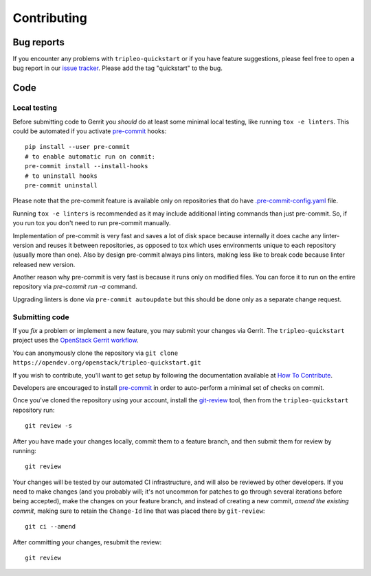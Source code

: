 Contributing
============

Bug reports
-----------

If you encounter any problems with ``tripleo-quickstart`` or if you have
feature suggestions, please feel free to open a bug report in our `issue
tracker <https://bugs.launchpad.net/tripleo/+filebug>`__.  Please add the tag
"quickstart" to the bug.

Code
----

Local testing
`````````````

Before submitting code to Gerrit you *should* do at least some minimal local
testing, like running ``tox -e linters``. This could be automated if you
activate `pre-commit <https://pre-commit.com/>`__ hooks::

    pip install --user pre-commit
    # to enable automatic run on commit:
    pre-commit install --install-hooks
    # to uninstall hooks
    pre-commit uninstall

Please note that the pre-commit feature is available only on repositories that
do have `.pre-commit-config.yaml <https://github.com/openstack/tripleo-quickstart-extras/blob/master/.pre-commit-config.yaml>`__ file.

Running ``tox -e linters`` is recommended as it may include additional linting
commands than just pre-commit. So, if you run tox you don't need to run
pre-commit manually.

Implementation of pre-commit is very fast and saves a lot of disk space
because internally it does cache any linter-version and reuses it between
repositories, as opposed to tox which uses environments unique to each
repository (usually more than one). Also by design pre-commit always pins
linters, making less like to break code because linter released new version.

Another reason why pre-commit is very fast is because it runs only
on modified files. You can force it to run on the entire repository via
`pre-commit run -a` command.

Upgrading linters is done via ``pre-commit autoupdate`` but this should be
done only as a separate change request.

Submitting code
```````````````
If you *fix* a problem or implement a new feature, you may submit your
changes via Gerrit. The ``tripleo-quickstart`` project uses the
`OpenStack Gerrit
workflow <https://docs.openstack.org/infra/manual/developers.html#development-workflow>`__.

You can anonymously clone the repository via
``git clone https://opendev.org/openstack/tripleo-quickstart.git``

If you wish to contribute, you'll want to get setup by following the
documentation available at `How To
Contribute <https://wiki.openstack.org/wiki/How_To_Contribute>`__.

Developers are encouraged to install `pre-commit <https://pre-commit.com/#install>`__ in order
to auto-perform a minimal set of checks on commit.

Once you've cloned the repository using your account, install the
`git-review <https://docs.openstack.org/infra/manual/developers.html#installing-git-review>`__
tool, then from the ``tripleo-quickstart`` repository run::

    git review -s

After you have made your changes locally, commit them to a feature
branch, and then submit them for review by running::

    git review

Your changes will be tested by our automated CI infrastructure, and will
also be reviewed by other developers. If you need to make changes (and
you probably will; it's not uncommon for patches to go through several
iterations before being accepted), make the changes on your feature
branch, and instead of creating a new commit, *amend the existing
commit*, making sure to retain the ``Change-Id`` line that was placed
there by ``git-review``::

    git ci --amend

After committing your changes, resubmit the review::

    git review
